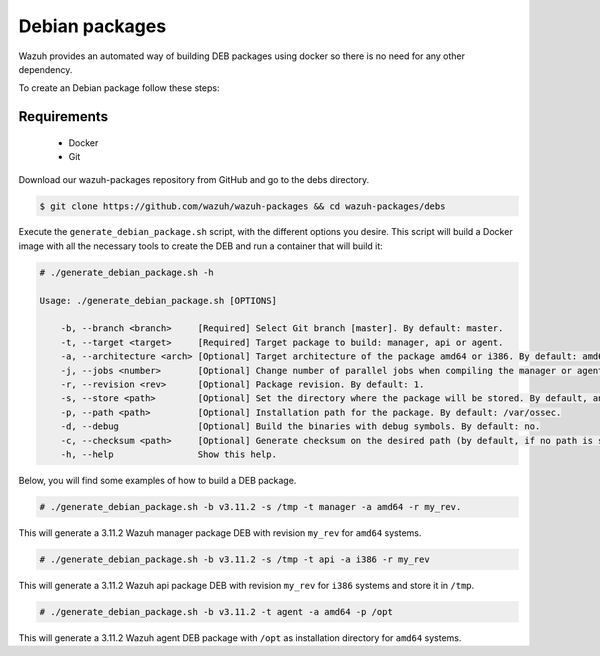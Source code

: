 .. Copyright (C) 2019 Wazuh, Inc.

.. _create-deb:

Debian packages
===============

Wazuh provides an automated way of building DEB packages using docker so there is no need for any other dependency.

To create an Debian package follow these steps:

Requirements
^^^^^^^^^^^^

 * Docker
 * Git

Download our wazuh-packages repository from GitHub and go to the debs directory.

.. code-block:: console

 $ git clone https://github.com/wazuh/wazuh-packages && cd wazuh-packages/debs

Execute the ``generate_debian_package.sh`` script, with the different options you desire. This script will build a Docker image with all the necessary tools to create the DEB and run a container that will build it:

.. code-block:: console

  # ./generate_debian_package.sh -h

  Usage: ./generate_debian_package.sh [OPTIONS]

      -b, --branch <branch>     [Required] Select Git branch [master]. By default: master.
      -t, --target <target>     [Required] Target package to build: manager, api or agent.
      -a, --architecture <arch> [Optional] Target architecture of the package amd64 or i386. By default: amd64
      -j, --jobs <number>       [Optional] Change number of parallel jobs when compiling the manager or agent. By default: 4.
      -r, --revision <rev>      [Optional] Package revision. By default: 1.
      -s, --store <path>        [Optional] Set the directory where the package will be stored. By default, an output folder will be created.
      -p, --path <path>         [Optional] Installation path for the package. By default: /var/ossec.
      -d, --debug               [Optional] Build the binaries with debug symbols. By default: no.
      -c, --checksum <path>     [Optional] Generate checksum on the desired path (by default, if no path is specified it will be generated on the same directory than the package).
      -h, --help                Show this help.

Below, you will find some examples of how to build a DEB package.

.. code-block:: console

  # ./generate_debian_package.sh -b v3.11.2 -s /tmp -t manager -a amd64 -r my_rev.

This will generate a 3.11.2 Wazuh manager package DEB with revision ``my_rev`` for ``amd64`` systems.

.. code-block:: console

  # ./generate_debian_package.sh -b v3.11.2 -s /tmp -t api -a i386 -r my_rev

This will generate a 3.11.2 Wazuh api package DEB with revision ``my_rev`` for ``i386`` systems and store it in ``/tmp``.

.. code-block:: console

  # ./generate_debian_package.sh -b v3.11.2 -t agent -a amd64 -p /opt

This will generate a 3.11.2 Wazuh agent DEB package with ``/opt`` as installation directory for ``amd64`` systems.